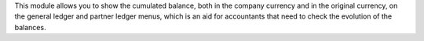 This module allows you to show the cumulated balance, both in the company
currency and in the original currency, on the general ledger and partner ledger
menus, which is an aid for accountants that need to check the evolution of the
balances.
